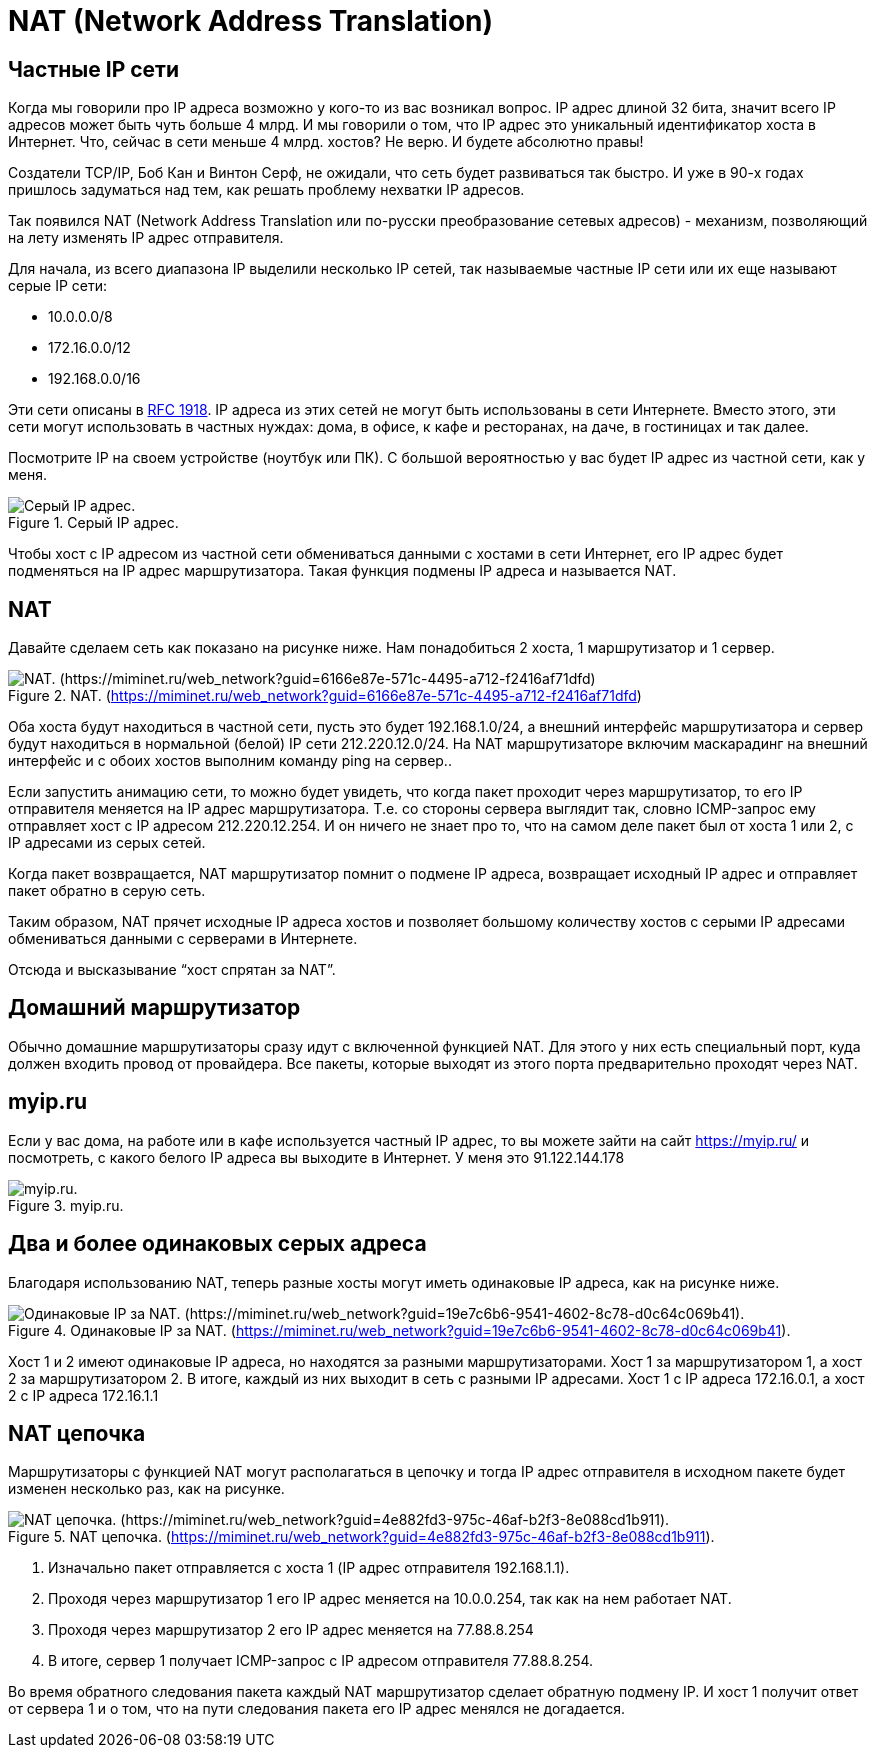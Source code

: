 = NAT (Network Address Translation)

== Частные IP сети

Когда мы говорили про IP адреса возможно у кого-то из вас возникал вопрос. IP адрес длиной 32 бита, значит всего IP адресов может быть чуть больше 4 млрд. И мы говорили о том, что IP адрес это уникальный идентификатор хоста в Интернет. Что, сейчас в сети меньше 4 млрд. хостов? Не верю. И будете абсолютно правы!

Создатели TCP/IP, Боб Кан и Винтон Серф, не ожидали, что сеть будет развиваться так быстро. И уже в 90-х годах пришлось задуматься над тем, как решать проблему нехватки IP адресов.

Так появился NAT (Network Address Translation или по-русски преобразование сетевых адресов) - механизм, позволяющий на лету изменять IP адрес отправителя.

Для начала, из всего диапазона IP выделили несколько IP сетей, так называемые частные IP сети или их еще называют серые IP сети:

* 10.0.0.0/8
* 172.16.0.0/12
* 192.168.0.0/16

Эти сети описаны в https://datatracker.ietf.org/doc/html/rfc1918[RFC 1918]. IP адреса из этих сетей не могут быть использованы в сети Интернете. Вместо этого, эти сети могут использовать в частных нуждах: дома, в офисе, к кафе и ресторанах, на даче, в гостиницах и так далее.

Посмотрите IP на своем устройстве (ноутбук или ПК). С большой вероятностью у вас будет IP адрес из частной сети, как у меня.

.Серый IP адрес.
image::{docdir}/images/ip_addr_windows.png[Серый IP адрес.]

Чтобы хост с IP адресом из частной сети обмениваться данными с хостами в сети Интернет, его IP адрес будет подменяться на IP адрес маршрутизатора. Такая функция подмены IP адреса и называется NAT.

== NAT

Давайте сделаем сеть как показано на рисунке ниже. Нам понадобиться 2 хоста, 1 маршрутизатор и 1 сервер.

.NAT. (https://miminet.ru/web_network?guid=6166e87e-571c-4495-a712-f2416af71dfd)
image::{docdir}/images/nat.png[NAT. (https://miminet.ru/web_network?guid=6166e87e-571c-4495-a712-f2416af71dfd)]

Оба хоста будут находиться в частной сети, пусть это будет 192.168.1.0/24, а внешний интерфейс маршрутизатора и сервер будут находиться в нормальной (белой) IP сети 212.220.12.0/24. На NAT маршрутизаторе включим маскарадинг на внешний интерфейс и с обоих хостов выполним команду ping на сервер..

Если запустить анимацию сети, то можно будет увидеть, что когда пакет проходит через маршрутизатор, то его IP отправителя меняется на IP адрес маршрутизатора. Т.е. со стороны сервера выглядит так, словно ICMP-запрос ему отправляет хост с IP адресом 212.220.12.254. И он ничего не знает про то, что на самом деле пакет был от хоста 1 или 2, с IP адресами из серых сетей.

Когда пакет возвращается, NAT маршрутизатор помнит о подмене IP адреса, возвращает исходный IP адрес и отправляет пакет обратно в серую сеть.

Таким образом, NAT прячет исходные IP адреса хостов и позволяет большому количеству хостов с серыми IP адресами обмениваться данными с серверами в Интернете.

Отсюда и высказывание “хост спрятан за NAT”.

== Домашний маршрутизатор

Обычно домашние маршрутизаторы сразу идут с включенной функцией NAT. Для этого у них есть специальный порт, куда должен входить провод от провайдера. Все пакеты, которые выходят из этого порта предварительно проходят через NAT.

== myip.ru

Если у вас дома, на работе или в кафе используется частный IP адрес, то вы можете зайти на сайт https://myip.ru/ и посмотреть, с какого белого IP адреса вы выходите в Интернет. У меня это 91.122.144.178

.myip.ru.
image::{docdir}/images/myipru.png[myip.ru.]

== Два и более одинаковых серых адреса

Благодаря использованию NAT, теперь разные хосты могут иметь одинаковые IP адреса, как на рисунке ниже.

.Одинаковые IP за NAT. (https://miminet.ru/web_network?guid=19e7c6b6-9541-4602-8c78-d0c64c069b41).
image::{docdir}/images/2_same_ip.png[Одинаковые IP за NAT. (https://miminet.ru/web_network?guid=19e7c6b6-9541-4602-8c78-d0c64c069b41).]

Хост 1 и 2 имеют одинаковые IP адреса, но находятся за разными маршрутизаторами. Хост 1 за маршрутизатором 1, а хост 2 за маршрутизатором 2. В итоге, каждый из них выходит в сеть с разными IP адресами. Хост 1 с IP адреса 172.16.0.1, а хост 2 с IP адреса 172.16.1.1

== NAT цепочка

Маршрутизаторы с функцией NAT могут располагаться в цепочку и тогда IP адрес отправителя в исходном пакете будет изменен несколько раз, как на рисунке.

.NAT цепочка. (https://miminet.ru/web_network?guid=4e882fd3-975c-46af-b2f3-8e088cd1b911).
image::{docdir}/images/nat_chain.png[NAT цепочка. (https://miminet.ru/web_network?guid=4e882fd3-975c-46af-b2f3-8e088cd1b911).]

. Изначально пакет отправляется с хоста 1 (IP адрес отправителя 192.168.1.1).
. Проходя через маршрутизатор 1 его IP адрес меняется на 10.0.0.254, так как на нем работает NAT.
. Проходя через маршрутизатор 2 его IP адрес меняется на 77.88.8.254
. В итоге, сервер 1 получает ICMP-запрос с IP адресом отправителя 77.88.8.254.

Во время обратного следования пакета каждый NAT маршрутизатор сделает обратную подмену IP. И хост 1 получит ответ от сервера 1 и о том, что на пути следования пакета его IP адрес менялся не догадается.



